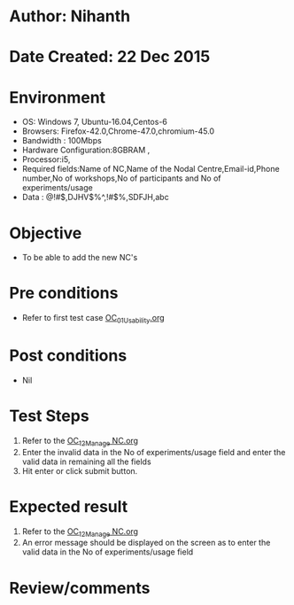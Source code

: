 * Author: Nihanth
* Date Created: 22 Dec 2015
* Environment
  - OS: Windows 7, Ubuntu-16.04,Centos-6
  - Browsers: Firefox-42.0,Chrome-47.0,chromium-45.0
  - Bandwidth : 100Mbps
  - Hardware Configuration:8GBRAM , 
  - Processor:i5,
  - Required fields:Name of NC,Name of the Nodal Centre,Email-id,Phone number,No of workshops,No of participants and No of experiments/usage
  - Data : @!#$,DJHV$%^,!#$%,SDFJH,abc

* Objective
  - To be able to add the new NC's

* Pre conditions
  - Refer to first test case [[https://github.com/vlead/outreach-portal/blob/master/test-cases/integration_test-cases/OC/OC_01_Usability.org][OC_01_Usability.org]]

* Post conditions
  - Nil
* Test Steps
  1. Refer to the  [[https://github.com/vlead/outreach-portal/blob/master/test-cases/integration_test-cases/OC/OC_12_Manage%20NC.org][OC_12_Manage NC.org]] 
  2. Enter the invalid data in the No of experiments/usage field and enter the valid data in remaining all the fields 
  3. Hit enter or click submit button.

* Expected result
  1. Refer to the   [[https://github.com/vlead/outreach-portal/blob/master/test-cases/integration_test-cases/OC/OC_12_Manage%20NC.org][OC_12_Manage NC.org]] 
  2. An error message should be displayed on the screen as to enter the valid data in the No of experiments/usage field

* Review/comments


